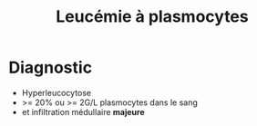 :PROPERTIES:
:ID:       e54c3cb3-0cc3-43e9-93e4-4f3d35fd27c5
:END:
#+title: Leucémie à plasmocytes
#+filetags: biochimie hémato

* Diagnostic
- Hyperleucocytose
- >= 20% ou >= 2G/L plasmocytes dans le sang
- et infiltration médullaire *majeure*
